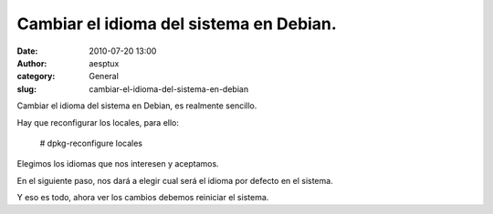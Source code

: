 Cambiar el idioma del sistema en Debian.
########################################
:date: 2010-07-20 13:00
:author: aesptux
:category: General
:slug: cambiar-el-idioma-del-sistema-en-debian

Cambiar el idioma del sistema en Debian, es realmente sencillo.

Hay que reconfigurar los locales, para ello:

    # dpkg-reconfigure locales

Elegimos los idiomas que nos interesen y aceptamos.

En el siguiente paso, nos dará a elegir cual será el idioma por defecto
en el sistema.

Y eso es todo, ahora ver los cambios debemos reiniciar el sistema.
